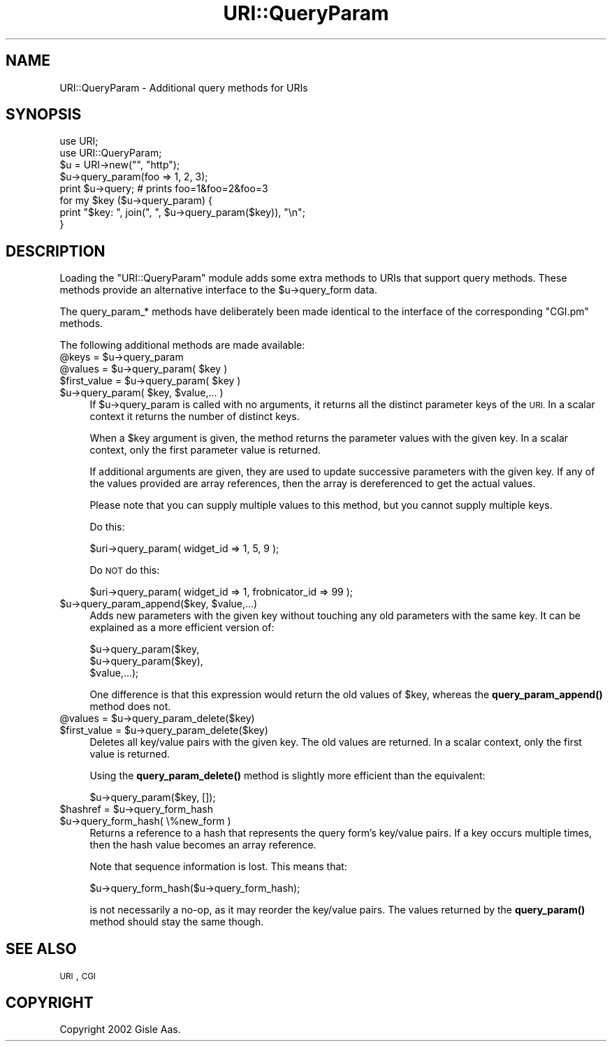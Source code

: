 .\" Automatically generated by Pod::Man 4.14 (Pod::Simple 3.42)
.\"
.\" Standard preamble:
.\" ========================================================================
.de Sp \" Vertical space (when we can't use .PP)
.if t .sp .5v
.if n .sp
..
.de Vb \" Begin verbatim text
.ft CW
.nf
.ne \\$1
..
.de Ve \" End verbatim text
.ft R
.fi
..
.\" Set up some character translations and predefined strings.  \*(-- will
.\" give an unbreakable dash, \*(PI will give pi, \*(L" will give a left
.\" double quote, and \*(R" will give a right double quote.  \*(C+ will
.\" give a nicer C++.  Capital omega is used to do unbreakable dashes and
.\" therefore won't be available.  \*(C` and \*(C' expand to `' in nroff,
.\" nothing in troff, for use with C<>.
.tr \(*W-
.ds C+ C\v'-.1v'\h'-1p'\s-2+\h'-1p'+\s0\v'.1v'\h'-1p'
.ie n \{\
.    ds -- \(*W-
.    ds PI pi
.    if (\n(.H=4u)&(1m=24u) .ds -- \(*W\h'-12u'\(*W\h'-12u'-\" diablo 10 pitch
.    if (\n(.H=4u)&(1m=20u) .ds -- \(*W\h'-12u'\(*W\h'-8u'-\"  diablo 12 pitch
.    ds L" ""
.    ds R" ""
.    ds C` ""
.    ds C' ""
'br\}
.el\{\
.    ds -- \|\(em\|
.    ds PI \(*p
.    ds L" ``
.    ds R" ''
.    ds C`
.    ds C'
'br\}
.\"
.\" Escape single quotes in literal strings from groff's Unicode transform.
.ie \n(.g .ds Aq \(aq
.el       .ds Aq '
.\"
.\" If the F register is >0, we'll generate index entries on stderr for
.\" titles (.TH), headers (.SH), subsections (.SS), items (.Ip), and index
.\" entries marked with X<> in POD.  Of course, you'll have to process the
.\" output yourself in some meaningful fashion.
.\"
.\" Avoid warning from groff about undefined register 'F'.
.de IX
..
.nr rF 0
.if \n(.g .if rF .nr rF 1
.if (\n(rF:(\n(.g==0)) \{\
.    if \nF \{\
.        de IX
.        tm Index:\\$1\t\\n%\t"\\$2"
..
.        if !\nF==2 \{\
.            nr % 0
.            nr F 2
.        \}
.    \}
.\}
.rr rF
.\" ========================================================================
.\"
.IX Title "URI::QueryParam 3"
.TH URI::QueryParam 3 "2021-10-25" "perl v5.34.0" "User Contributed Perl Documentation"
.\" For nroff, turn off justification.  Always turn off hyphenation; it makes
.\" way too many mistakes in technical documents.
.if n .ad l
.nh
.SH "NAME"
URI::QueryParam \- Additional query methods for URIs
.SH "SYNOPSIS"
.IX Header "SYNOPSIS"
.Vb 2
\&  use URI;
\&  use URI::QueryParam;
\&
\&  $u = URI\->new("", "http");
\&  $u\->query_param(foo => 1, 2, 3);
\&  print $u\->query;    # prints foo=1&foo=2&foo=3
\&
\&  for my $key ($u\->query_param) {
\&      print "$key: ", join(", ", $u\->query_param($key)), "\en";
\&  }
.Ve
.SH "DESCRIPTION"
.IX Header "DESCRIPTION"
Loading the \f(CW\*(C`URI::QueryParam\*(C'\fR module adds some extra methods to
URIs that support query methods.  These methods provide an alternative
interface to the \f(CW$u\fR\->query_form data.
.PP
The query_param_* methods have deliberately been made identical to the
interface of the corresponding \f(CW\*(C`CGI.pm\*(C'\fR methods.
.PP
The following additional methods are made available:
.ie n .IP "@keys = $u\->query_param" 4
.el .IP "\f(CW@keys\fR = \f(CW$u\fR\->query_param" 4
.IX Item "@keys = $u->query_param"
.PD 0
.ie n .IP "@values = $u\->query_param( $key )" 4
.el .IP "\f(CW@values\fR = \f(CW$u\fR\->query_param( \f(CW$key\fR )" 4
.IX Item "@values = $u->query_param( $key )"
.ie n .IP "$first_value = $u\->query_param( $key )" 4
.el .IP "\f(CW$first_value\fR = \f(CW$u\fR\->query_param( \f(CW$key\fR )" 4
.IX Item "$first_value = $u->query_param( $key )"
.ie n .IP "$u\->query_param( $key, $value,... )" 4
.el .IP "\f(CW$u\fR\->query_param( \f(CW$key\fR, \f(CW$value\fR,... )" 4
.IX Item "$u->query_param( $key, $value,... )"
.PD
If \f(CW$u\fR\->query_param is called with no arguments, it returns all the
distinct parameter keys of the \s-1URI.\s0  In a scalar context it returns the
number of distinct keys.
.Sp
When a \f(CW$key\fR argument is given, the method returns the parameter values with the
given key.  In a scalar context, only the first parameter value is
returned.
.Sp
If additional arguments are given, they are used to update successive
parameters with the given key.  If any of the values provided are
array references, then the array is dereferenced to get the actual
values.
.Sp
Please note that you can supply multiple values to this method, but you cannot
supply multiple keys.
.Sp
Do this:
.Sp
.Vb 1
\&    $uri\->query_param( widget_id => 1, 5, 9 );
.Ve
.Sp
Do \s-1NOT\s0 do this:
.Sp
.Vb 1
\&    $uri\->query_param( widget_id => 1, frobnicator_id => 99 );
.Ve
.ie n .IP "$u\->query_param_append($key, $value,...)" 4
.el .IP "\f(CW$u\fR\->query_param_append($key, \f(CW$value\fR,...)" 4
.IX Item "$u->query_param_append($key, $value,...)"
Adds new parameters with the given
key without touching any old parameters with the same key.  It
can be explained as a more efficient version of:
.Sp
.Vb 3
\&   $u\->query_param($key,
\&                   $u\->query_param($key),
\&                   $value,...);
.Ve
.Sp
One difference is that this expression would return the old values
of \f(CW$key\fR, whereas the \fBquery_param_append()\fR method does not.
.ie n .IP "@values = $u\->query_param_delete($key)" 4
.el .IP "\f(CW@values\fR = \f(CW$u\fR\->query_param_delete($key)" 4
.IX Item "@values = $u->query_param_delete($key)"
.PD 0
.ie n .IP "$first_value = $u\->query_param_delete($key)" 4
.el .IP "\f(CW$first_value\fR = \f(CW$u\fR\->query_param_delete($key)" 4
.IX Item "$first_value = $u->query_param_delete($key)"
.PD
Deletes all key/value pairs with the given key.
The old values are returned.  In a scalar context, only the first value
is returned.
.Sp
Using the \fBquery_param_delete()\fR method is slightly more efficient than
the equivalent:
.Sp
.Vb 1
\&   $u\->query_param($key, []);
.Ve
.ie n .IP "$hashref = $u\->query_form_hash" 4
.el .IP "\f(CW$hashref\fR = \f(CW$u\fR\->query_form_hash" 4
.IX Item "$hashref = $u->query_form_hash"
.PD 0
.ie n .IP "$u\->query_form_hash( \e%new_form )" 4
.el .IP "\f(CW$u\fR\->query_form_hash( \e%new_form )" 4
.IX Item "$u->query_form_hash( %new_form )"
.PD
Returns a reference to a hash that represents the
query form's key/value pairs.  If a key occurs multiple times, then the hash
value becomes an array reference.
.Sp
Note that sequence information is lost.  This means that:
.Sp
.Vb 1
\&   $u\->query_form_hash($u\->query_form_hash);
.Ve
.Sp
is not necessarily a no-op, as it may reorder the key/value pairs.
The values returned by the \fBquery_param()\fR method should stay the same
though.
.SH "SEE ALSO"
.IX Header "SEE ALSO"
\&\s-1URI\s0, \s-1CGI\s0
.SH "COPYRIGHT"
.IX Header "COPYRIGHT"
Copyright 2002 Gisle Aas.
